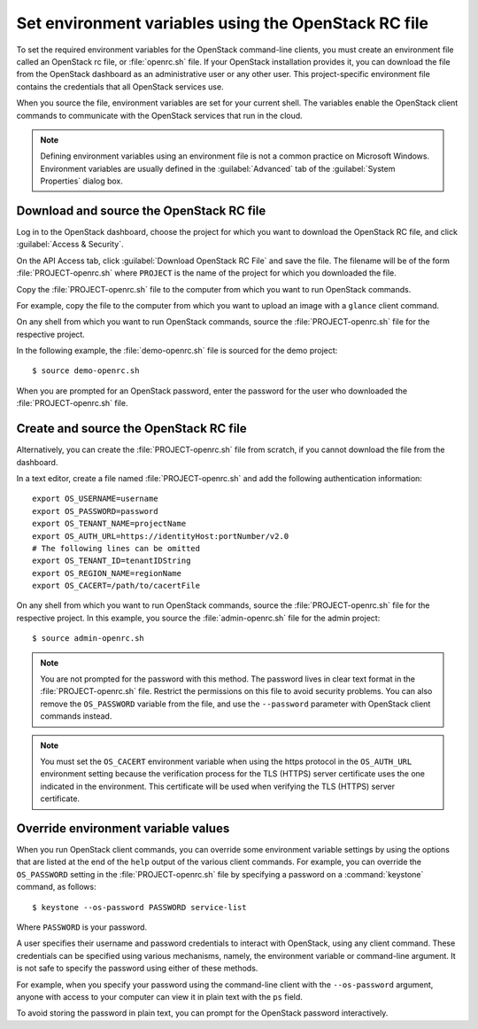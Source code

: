 =====================================================
Set environment variables using the OpenStack RC file
=====================================================

To set the required environment variables for the OpenStack command-line
clients, you must create an environment file called an OpenStack rc
file, or :file:`openrc.sh` file. If your OpenStack installation provides
it, you can download the file from the OpenStack dashboard as an
administrative user or any other user. This project-specific environment
file contains the credentials that all OpenStack services use.

When you source the file, environment variables are set for your current
shell. The variables enable the OpenStack client commands to communicate
with the OpenStack services that run in the cloud.

.. note::

  Defining environment variables using an environment file is not a
  common practice on Microsoft Windows. Environment variables are
  usually defined in the :guilabel:`Advanced` tab of the :guilabel:`System
  Properties` dialog box.

Download and source the OpenStack RC file
~~~~~~~~~~~~~~~~~~~~~~~~~~~~~~~~~~~~~~~~~

Log in to the OpenStack dashboard, choose the project for which you want
to download the OpenStack RC file, and click :guilabel:`Access & Security`.

On the API Access tab, click :guilabel:`Download OpenStack RC File` and
save the file. The filename will be of the form :file:`PROJECT-openrc.sh`
where ``PROJECT`` is the name of the project for which you downloaded the
file.

Copy the :file:`PROJECT-openrc.sh` file to the computer from which you
want to run OpenStack commands.

For example, copy the file to the computer from which you want to upload
an image with a ``glance`` client command.

On any shell from which you want to run OpenStack commands, source the
:file:`PROJECT-openrc.sh` file for the respective project.

In the following example, the :file:`demo-openrc.sh` file is sourced for
the demo project::

  $ source demo-openrc.sh

When you are prompted for an OpenStack password, enter the password for
the user who downloaded the :file:`PROJECT-openrc.sh` file.

Create and source the OpenStack RC file
~~~~~~~~~~~~~~~~~~~~~~~~~~~~~~~~~~~~~~~

Alternatively, you can create the :file:`PROJECT-openrc.sh` file from
scratch, if you cannot download the file from the dashboard.

In a text editor, create a file named :file:`PROJECT-openrc.sh` and add
the following authentication information::

  export OS_USERNAME=username
  export OS_PASSWORD=password
  export OS_TENANT_NAME=projectName
  export OS_AUTH_URL=https://identityHost:portNumber/v2.0
  # The following lines can be omitted
  export OS_TENANT_ID=tenantIDString
  export OS_REGION_NAME=regionName
  export OS_CACERT=/path/to/cacertFile

On any shell from which you want to run OpenStack commands, source the
:file:`PROJECT-openrc.sh` file for the respective project. In this
example, you source the :file:`admin-openrc.sh` file for the admin
project::

  $ source admin-openrc.sh

.. note::

  You are not prompted for the password with this method. The password
  lives in clear text format in the :file:`PROJECT-openrc.sh` file.
  Restrict the permissions on this file to avoid security problems.
  You can also remove the ``OS_PASSWORD`` variable from the file, and
  use the ``--password`` parameter with OpenStack client commands
  instead.

.. note::

  You must set the ``OS_CACERT`` environment variable when using the
  https protocol in the ``OS_AUTH_URL`` environment setting because
  the verification process for the TLS (HTTPS) server certificate uses
  the one indicated in the environment. This certificate will be used
  when verifying the TLS (HTTPS) server certificate.

Override environment variable values
~~~~~~~~~~~~~~~~~~~~~~~~~~~~~~~~~~~~

When you run OpenStack client commands, you can override some
environment variable settings by using the options that are listed at
the end of the ``help`` output of the various client commands. For
example, you can override the ``OS_PASSWORD`` setting in the
:file:`PROJECT-openrc.sh` file by specifying a password on a
:command:`keystone` command, as follows::

  $ keystone --os-password PASSWORD service-list

Where ``PASSWORD`` is your password.

A user specifies their username and password credentials to interact
with OpenStack, using any client command. These credentials can be
specified using various mechanisms, namely, the environment variable
or command-line argument. It is not safe to specify the password using
either of these methods.

For example, when you specify your password using the command-line
client with the ``--os-password`` argument, anyone with access to your
computer can view it in plain text with the ``ps`` field.

To avoid storing the password in plain text, you can prompt for the
OpenStack password interactively.
